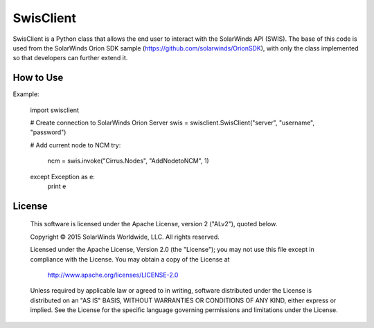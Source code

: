 SwisClient
==========

SwisClient is a Python class that allows the end user to interact with the SolarWinds API (SWIS). The base of this code is used from the SolarWinds Orion SDK sample (https://github.com/solarwinds/OrionSDK), with only the class implemented so that developers can further extend it.

How to Use
----------

Example:

    import swisclient

    # Create connection to SolarWinds Orion Server
    swis = swisclient.SwisClient("server", "username", "password")

    # Add current node to NCM
    try:
        ncm = swis.invoke("Cirrus.Nodes", "AddNodetoNCM", 1)
    except Exception as e:
        print e


License
-------

    This software is licensed under the Apache License, version 2 ("ALv2"), quoted below.

    Copyright © 2015 SolarWinds Worldwide, LLC.  All rights reserved.

    Licensed under the Apache License, Version 2.0 (the "License"); you may not
    use this file except in compliance with the License. You may obtain a copy of
    the License at

        http://www.apache.org/licenses/LICENSE-2.0

    Unless required by applicable law or agreed to in writing, software
    distributed under the License is distributed on an "AS IS" BASIS, WITHOUT
    WARRANTIES OR CONDITIONS OF ANY KIND, either express or implied. See the
    License for the specific language governing permissions and limitations under
    the License.

